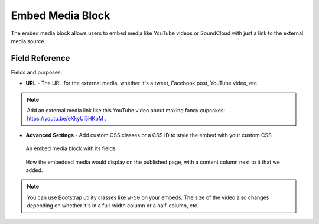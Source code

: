 Embed Media Block
=================

The embed media block allows users to embed media like YouTube videos or SoundCloud with just a link
to the external media source.

Field Reference
---------------

Fields and purposes:

* **URL** - The URL for the external media, whether it's a tweet, Facebook post, YouTube video, etc.

.. note::
    Add an external media link like this YouTube video about making fancy cupcakes: `<https://youtu.be/eXkyUi5HKpM>`_ .

* **Advanced Settings** - Add custom CSS classes or a CSS ID to style the embed with your custom CSS 

.. figure:: img/embedmedia1.png
    :alt: An embed media block with fields.

    An embed media block with its fields.


.. figure:: img/embedmedia2.png
    :alt: How it displays on the page.

    How the embedded media would display on the published page, with a content column next to it that we added.

.. note::
    You can use Bootstrap utility classes like ``w-50`` on your embeds. The size of the video
    also changes depending on whether it's in a full-width column or a half-column, etc. 